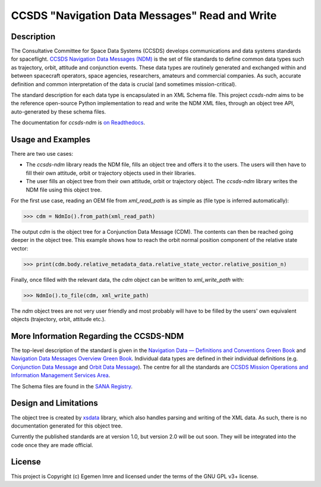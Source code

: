 CCSDS "Navigation Data Messages" Read and Write
===============================================================

|CircleCI Status| |Codecov Status| |Documentation Status|

Description
--------------
The Consultative Committee for Space Data Systems (CCSDS) develops communications and data systems standards
for spaceflight. `CCSDS Navigation Data Messages (NDM) <https://public.ccsds.org/Publications/MOIMS.aspx>`_
is the set of file standards to define common data types such as trajectory, orbit, attitude and conjunction events.
These data types are routinely generated and exchanged within and between spacecraft operators, space agencies,
researchers, amateurs and commercial companies. As such, accurate definition and common interpretation of the data
is crucial (and sometimes mission-critical).

The standard description for each data type is encapsulated in an XML Schema file. This project `ccsds-ndm` aims to
be the reference open-source Python implementation to read and write the NDM XML files, through an object tree
API, auto-generated by these schema files.

The documentation for `ccsds-ndm` is `on Readthedocs <https://ccsds-ndm.readthedocs.io/>`_.

Usage and Examples
-------------------

There are two use cases:

-   The `ccsds-ndm` library reads the NDM file, fills an object tree and offers it to the users. The users will then
    have to fill their own attitude, orbit or trajectory objects used in their libraries.
-   The user fills an object tree from their own attitude, orbit or trajectory object. The `ccsds-ndm` library
    writes the NDM file using this object tree.

For the first use case, reading an OEM file from `xml_read_path` is as simple as
(file type is inferred automatically):

>>> cdm = NdmIo().from_path(xml_read_path)

The output `cdm` is the object tree for a Conjunction Data Message (CDM). The contents can then be reached
going deeper in the object tree. This example shows how to reach the orbit normal position component
of the relative state vector:

>>> print(cdm.body.relative_metadata_data.relative_state_vector.relative_position_n)

Finally, once filled with the relevant data, the `cdm` object can be written to `xml_write_path` with:

>>> NdmIo().to_file(cdm, xml_write_path)

The `ndm` object trees are not very user friendly and most probably will have to be filled by the users'
own equivalent objects (trajectory, orbit, attitude etc.).

More Information Regarding the CCSDS-NDM
-----------------------------------------
The top-level description of the standard is given in the
`Navigation Data — Definitions and Conventions Green Book <https://public.ccsds.org/Pubs/500x0g4.pdf>`_ and
`Navigation Data Messages Overview Green Book <https://public.ccsds.org/Pubs/500x2g2.pdf>`_. Individual data types are
defined in their individual definitions (e.g. `Conjunction Data Message <https://public.ccsds.org/Pubs/508x0b1e2c1.pdf>`_
and `Orbit Data Message <https://public.ccsds.org/Pubs/502x0b2c1.pdf>`_). The centre for all the standards are
`CCSDS Mission Operations and Information Management Services Area <https://public.ccsds.org/Publications/MOIMS.aspx>`_.

The Schema files are found in the `SANA Registry <https://sanaregistry.org/r/ndmxml>`_.

Design and Limitations
------------------------
The object tree is created by `xsdata <https://xsdata.readthedocs.io/en/latest/>`_ library, which also handles parsing
and writing of the XML data. As such, there is no documentation generated for this object tree.

Currently the published standards are at version 1.0, but version 2.0 will be out soon. They will be integrated into
the code once they are made official.


License
-------

This project is Copyright (c) Egemen Imre and licensed under
the terms of the GNU GPL v3+ license.

.. |Documentation Status| image:: https://readthedocs.org/projects/ccsds-ndm/badge/?version=latest
    :target: https://ccsds-ndm.readthedocs.io/en/latest/?badge=latest
    :alt: Documentation Status

.. |CircleCI Status| image::  https://img.shields.io/circleci/build/github/egemenimre/ccsds-ndm.svg?style=svg
    :target: https://circleci.com/gh/egemenimre/ccsds-ndm
    :alt: CCSDS-NDM CircleCI Status

.. |Codecov Status| image:: https://codecov.io/gh/egemenimre/ccsds-ndm/branch/main/graph/badge.svg?token=Z53pKJ5agN
    :target: https://codecov.io/gh/egemenimre/ccsds-ndm
    :alt: CCSDS-NDM Codecov Status

